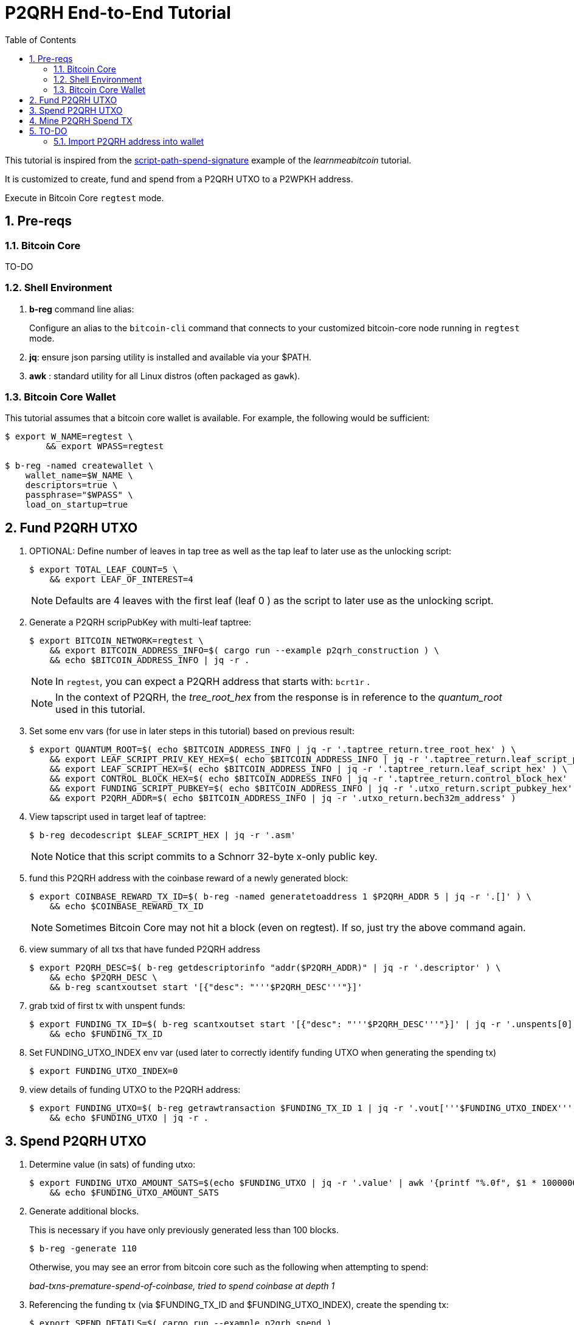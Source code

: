 :scrollbar:
:data-uri:
:toc2:
:linkattrs:

= P2QRH End-to-End Tutorial

:numbered:

This tutorial is inspired from the link:https://learnmeabitcoin.com/technical/upgrades/taproot/#example-3-script-path-spend-signature[script-path-spend-signature] example of the _learnmeabitcoin_ tutorial.

It is customized to create, fund and spend from a P2QRH UTXO to a P2WPKH address.

Execute in Bitcoin Core `regtest` mode.

== Pre-reqs

=== Bitcoin Core

TO-DO

=== Shell Environment

. *b-reg* command line alias:
+
Configure an alias to the `bitcoin-cli` command that connects to your customized bitcoin-core node running in `regtest` mode.
. *jq*: ensure json parsing utility is installed and available via your $PATH.
. *awk* : standard utility for all Linux distros (often packaged as `gawk`).

=== Bitcoin Core Wallet

This tutorial assumes that a bitcoin core wallet is available.
For example, the following would be sufficient:

-----
$ export W_NAME=regtest \
        && export WPASS=regtest

$ b-reg -named createwallet \
    wallet_name=$W_NAME \
    descriptors=true \
    passphrase="$WPASS" \
    load_on_startup=true
-----

== Fund P2QRH UTXO

. OPTIONAL: Define number of leaves in tap tree as well as the tap leaf to later use as the unlocking script:
+
-----
$ export TOTAL_LEAF_COUNT=5 \
    && export LEAF_OF_INTEREST=4
-----
+
NOTE: Defaults are 4 leaves with the first leaf (leaf 0 ) as the script to later use as the unlocking script. 

. Generate a P2QRH scripPubKey with multi-leaf taptree:
+
-----
$ export BITCOIN_NETWORK=regtest \
    && export BITCOIN_ADDRESS_INFO=$( cargo run --example p2qrh_construction ) \
    && echo $BITCOIN_ADDRESS_INFO | jq -r .
-----
+
NOTE:  In `regtest`, you can expect a P2QRH address that starts with: `bcrt1r` .
+
NOTE: In the context of P2QRH, the _tree_root_hex_ from the response is in reference to the _quantum_root_ used in this tutorial.

. Set some env vars (for use in later steps in this tutorial) based on previous result:
+
-----
$ export QUANTUM_ROOT=$( echo $BITCOIN_ADDRESS_INFO | jq -r '.taptree_return.tree_root_hex' ) \
    && export LEAF_SCRIPT_PRIV_KEY_HEX=$( echo $BITCOIN_ADDRESS_INFO | jq -r '.taptree_return.leaf_script_priv_key_hex' ) \
    && export LEAF_SCRIPT_HEX=$( echo $BITCOIN_ADDRESS_INFO | jq -r '.taptree_return.leaf_script_hex' ) \
    && export CONTROL_BLOCK_HEX=$( echo $BITCOIN_ADDRESS_INFO | jq -r '.taptree_return.control_block_hex' ) \
    && export FUNDING_SCRIPT_PUBKEY=$( echo $BITCOIN_ADDRESS_INFO | jq -r '.utxo_return.script_pubkey_hex' ) \
    && export P2QRH_ADDR=$( echo $BITCOIN_ADDRESS_INFO | jq -r '.utxo_return.bech32m_address' )
-----

. View tapscript used in target leaf of taptree:
+
-----
$ b-reg decodescript $LEAF_SCRIPT_HEX | jq -r '.asm'
-----
+
NOTE:  Notice that this script commits to a Schnorr 32-byte x-only public key.


. fund this P2QRH address with the coinbase reward of a newly generated block:
+
-----
$ export COINBASE_REWARD_TX_ID=$( b-reg -named generatetoaddress 1 $P2QRH_ADDR 5 | jq -r '.[]' ) \
    && echo $COINBASE_REWARD_TX_ID
-----
+
NOTE:  Sometimes Bitcoin Core may not hit a block (even on regtest).  If so, just try the above command again.

. view summary of all txs that have funded P2QRH address
+
-----
$ export P2QRH_DESC=$( b-reg getdescriptorinfo "addr($P2QRH_ADDR)" | jq -r '.descriptor' ) \
    && echo $P2QRH_DESC \
    && b-reg scantxoutset start '[{"desc": "'''$P2QRH_DESC'''"}]'
-----

. grab txid of first tx with unspent funds:
+
-----
$ export FUNDING_TX_ID=$( b-reg scantxoutset start '[{"desc": "'''$P2QRH_DESC'''"}]' | jq -r '.unspents[0].txid' ) \
    && echo $FUNDING_TX_ID
-----

. Set FUNDING_UTXO_INDEX env var (used later to correctly identify funding UTXO when generating the spending tx)
+
-----
$ export FUNDING_UTXO_INDEX=0
-----

. view details of funding UTXO to the P2QRH address:
+
-----
$ export FUNDING_UTXO=$( b-reg getrawtransaction $FUNDING_TX_ID 1 | jq -r '.vout['''$FUNDING_UTXO_INDEX''']' ) \
    && echo $FUNDING_UTXO | jq -r .
-----

== Spend P2QRH UTXO


. Determine value (in sats) of funding utxo:
+
-----
$ export FUNDING_UTXO_AMOUNT_SATS=$(echo $FUNDING_UTXO | jq -r '.value' | awk '{printf "%.0f", $1 * 100000000}') \
    && echo $FUNDING_UTXO_AMOUNT_SATS
-----

. Generate additional blocks.
+
This is necessary if you have only previously generated less than 100 blocks.
+
-----
$ b-reg -generate 110
-----
+
Otherwise, you may see an error from bitcoin core such as the following when attempting to spend:
+
_bad-txns-premature-spend-of-coinbase, tried to spend coinbase at depth 1_


. Referencing the funding tx (via $FUNDING_TX_ID and $FUNDING_UTXO_INDEX), create the spending tx:
+
-----
$ export SPEND_DETAILS=$( cargo run --example p2qrh_spend )

$ export RAW_P2QRH_SPEND_TX=$( echo $SPEND_DETAILS | jq -r '.tx_hex' ) \
        && echo "RAW_P2QRH_SPEND_TX = $RAW_P2QRH_SPEND_TX" \
    && export SIG_HASH=$( echo $SPEND_DETAILS | jq -r '.sighash' ) \
        && echo "SIG_HASH = $SIG_HASH" \
    && export SIG_BYTES=$( echo $SPEND_DETAILS | jq -r '.sig_bytes' ) \
        && echo "SIG_BYTES = $SIG_BYTES"
-----

. Inspect the spending tx:
+
-----
$ b-reg decoderawtransaction $RAW_P2QRH_SPEND_TX
-----
+
Pay particular attention to the `vin.txinwitness` field.
Do the three elements (script input, script and control block) of the witness stack for this script path spend make sense ?
What do you observe as the first byte of the `control block` element ?

. Test standardness of the spending tx by sending to local mempool of p2qrh enabled Bitcoin Core:
+
-----
$ b-reg testmempoolaccept '["'''$RAW_P2QRH_SPEND_TX'''"]'
-----

. Submit tx:
+
-----
$ export P2QRH_SPENDING_TX_ID=$( b-reg sendrawtransaction $RAW_P2QRH_SPEND_TX ) \
    && echo $P2QRH_SPENDING_TX_ID
-----
+
NOTE:  Should return same tx id as was included in $RAW_P2QRH_SPEND_TX

== Mine P2QRH Spend TX

. View tx in mempool:
+
-----
$ b-reg getrawtransaction $P2QRH_SPENDING_TX_ID 1
-----
+
NOTE:  There will not yet be a field `blockhash` in the response.

. Mine 1 block:
+
-----
$ b-reg -generate 1
-----

. Obtain `blockhash` field of mined tx:
+
-----
$ export BLOCK_HASH=$( b-reg getrawtransaction $P2QRH_SPENDING_TX_ID 1 | jq -r '.blockhash' ) \
    && echo $BLOCK_HASH
-----

. View tx in block:
+
-----
$ b-reg getblock $BLOCK_HASH | jq -r .tx
-----

== TO-DO

=== Import P2QRH address into wallet

NOTE:  currently fails with:   "message": "Cannot import descriptor without private keys to a wallet with private keys enabled"

-----
$ b-reg -rpcwallet=$W_NAME walletpassphrase $WPASS 120
$ echo $P2QRH_ADDR
$ export P2QRH_DESC=$( b-reg getdescriptorinfo "addr($P2QRH_ADDR)" | jq -r '.descriptor' ) \
    && echo $P2QRH_DESC

# Set as non-active address (because can't generate subsequent p2qrh addresses yet)
$ b-reg importdescriptors '[{
  "desc": "'''$P2QRH_DESC'''",
  "timestamp": "now",
  "active": false,
  "label": "p2qrh"
}]'
-----
